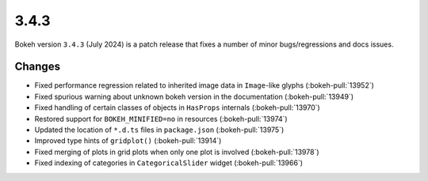 .. _release-3-4-3:

3.4.3
=====

Bokeh version ``3.4.3`` (July 2024) is a patch release that fixes a number of
minor bugs/regressions and docs issues.

Changes
-------

* Fixed performance regression related to inherited image data in ``Image``-like glyphs (:bokeh-pull:`13952`)
* Fixed spurious warning about unknown bokeh version in the documentation (:bokeh-pull:`13949`)
* Fixed handling of certain classes of objects in ``HasProps`` internals (:bokeh-pull:`13970`)
* Restored support for ``BOKEH_MINIFIED=no`` in resources (:bokeh-pull:`13974`)
* Updated the location of ``*.d.ts`` files in ``package.json`` (:bokeh-pull:`13975`)
* Improved type hints of ``gridplot()`` (:bokeh-pull:`13914`)
* Fixed merging of plots in grid plots when only one plot is involved (:bokeh-pull:`13978`)
* Fixed indexing of categories in ``CategoricalSlider`` widget (:bokeh-pull:`13966`)
